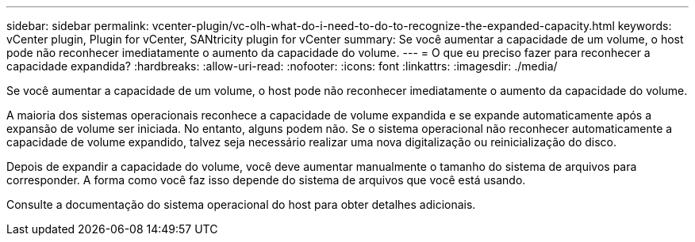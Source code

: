 ---
sidebar: sidebar 
permalink: vcenter-plugin/vc-olh-what-do-i-need-to-do-to-recognize-the-expanded-capacity.html 
keywords: vCenter plugin, Plugin for vCenter, SANtricity plugin for vCenter 
summary: Se você aumentar a capacidade de um volume, o host pode não reconhecer imediatamente o aumento da capacidade do volume. 
---
= O que eu preciso fazer para reconhecer a capacidade expandida?
:hardbreaks:
:allow-uri-read: 
:nofooter: 
:icons: font
:linkattrs: 
:imagesdir: ./media/


[role="lead"]
Se você aumentar a capacidade de um volume, o host pode não reconhecer imediatamente o aumento da capacidade do volume.

A maioria dos sistemas operacionais reconhece a capacidade de volume expandida e se expande automaticamente após a expansão de volume ser iniciada. No entanto, alguns podem não. Se o sistema operacional não reconhecer automaticamente a capacidade de volume expandido, talvez seja necessário realizar uma nova digitalização ou reinicialização do disco.

Depois de expandir a capacidade do volume, você deve aumentar manualmente o tamanho do sistema de arquivos para corresponder. A forma como você faz isso depende do sistema de arquivos que você está usando.

Consulte a documentação do sistema operacional do host para obter detalhes adicionais.
